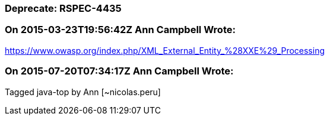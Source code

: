 === Deprecate: RSPEC-4435

=== On 2015-03-23T19:56:42Z Ann Campbell Wrote:
https://www.owasp.org/index.php/XML_External_Entity_%28XXE%29_Processing

=== On 2015-07-20T07:34:17Z Ann Campbell Wrote:
Tagged java-top by Ann [~nicolas.peru]

